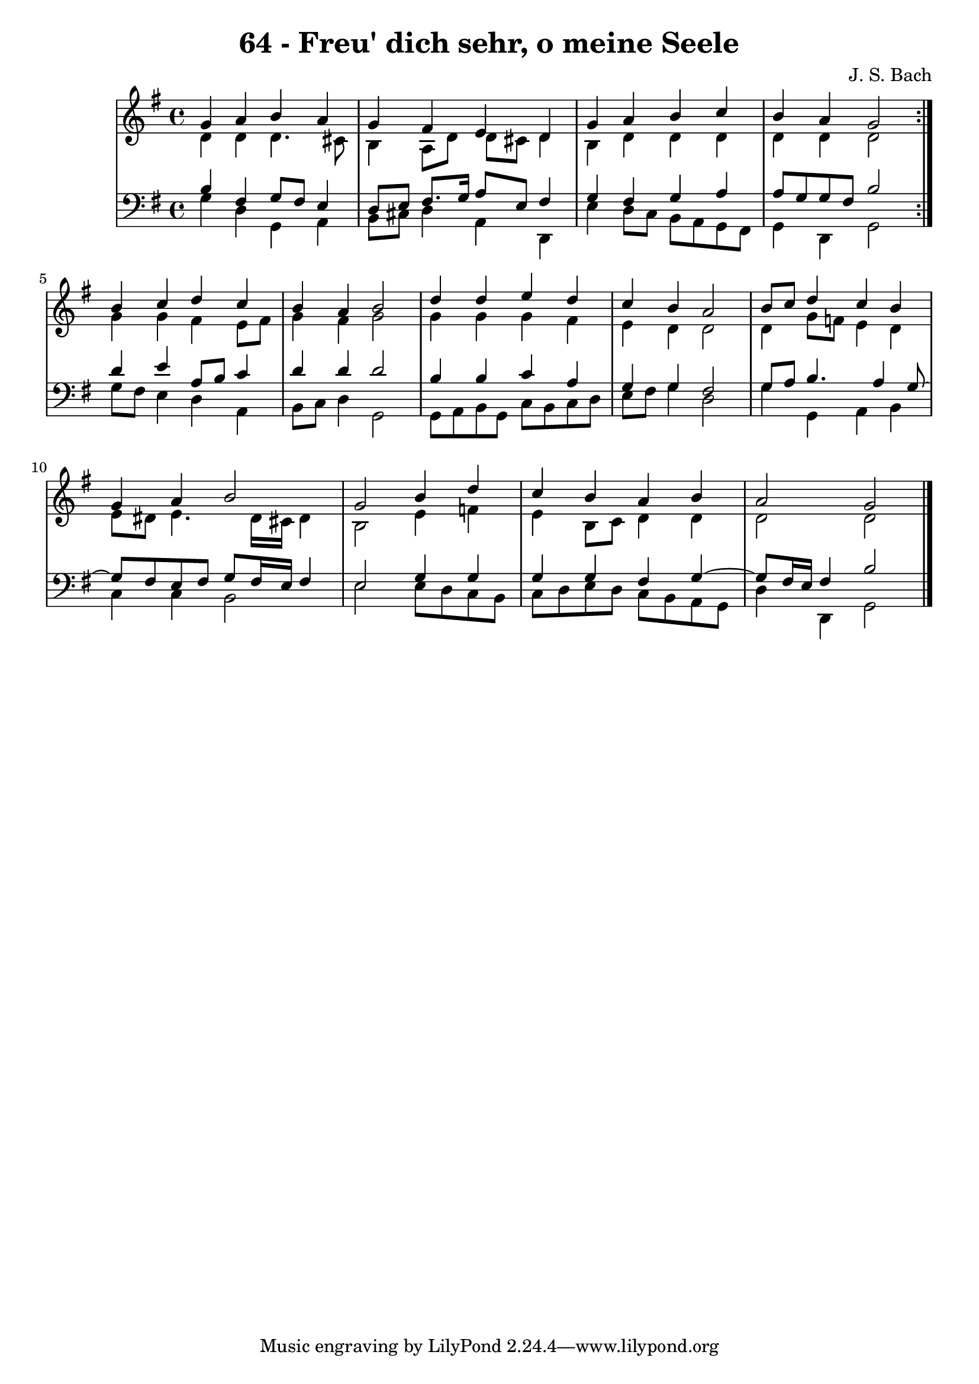 \version "2.10.33"

\header {
  title = "64 - Freu' dich sehr, o meine Seele"
  composer = "J. S. Bach"
}


global = {
  \time 4/4
  \key g \major
}


soprano = \relative c'' {
  \repeat volta 2 {
    g4 a4 b4 a4 
    g4 fis4 e4 d4 
    g4 a4 b4 c4 
    b4 a4 g2 }
  b4 c4 d4 c4   %5
  b4 a4 b2 
  d4 d4 e4 d4 
  c4 b4 a2 
  b8 c8 d4 c4 b4 
  g4 a4 b2   %10
  g2 b4 d4 
  c4 b4 a4 b4 
  a2 g2 
  
}

alto = \relative c' {
  \repeat volta 2 {
    d4 d4 d4. cis8 
    b4 a8 d8 d8 cis8 d4 
    b4 d4 d4 d4 
    d4 d4 d2 }
  g4 g4 fis4 e8 fis8   %5
  g4 fis4 g2 
  g4 g4 g4 fis4 
  e4 d4 d2 
  d4 g8 f8 e4 d4 
  e8 dis8 e4. dis16 cis16 dis4   %10
  b2 e4 f4 
  e4 b8 c8 d4 d4 
  d2 d2 
  
}

tenor = \relative c' {
  \repeat volta 2 {
    b4 fis4 g8 fis8 e4 
    d8 e8 fis8. g16 a8 e8 fis4 
    g4 fis4 g4 a4 
    a8 g8 g8 fis8 b2 }
  d4 e4 a,8 b8 c4   %5
  d4 d4 d2 
  b4 b4 c4 a4 
  g4 g4 fis2 
  g8 a8 b4. a4 g8~ 
  g8 fis8 e8 fis8 g8 fis16 e16 fis4   %10
  e2 g4 g4 
  g4 g4 fis4 g4~ 
  g8 fis16 e16 fis4 b2 
  
}

baixo = \relative c' {
  \repeat volta 2 {
    g4 d4 g,4 a4 
    b8 cis8 d4 a4 d,4 
    e'4 d8 c8 b8 a8 g8 fis8 
    g4 d4 g2 }
  g'8 fis8 e4 d4 a4   %5
  b8 c8 d4 g,2 
  g8 a8 b8 g8 c8 b8 c8 d8 
  e8 fis8 g4 d2 
  g4 g,4 a4 b4 
  c4 c4 b2   %10
  e2 e8 d8 c8 b8 
  c8 d8 e8 d8 c8 b8 a8 g8 
  d'4 d,4 g2 
  
}

\score {
  <<
    \new StaffGroup <<
      \override StaffGroup.SystemStartBracket #'style = #'line 
      \new Staff {
        <<
          \global
          \new Voice = "soprano" { \voiceOne \soprano }
          \new Voice = "alto" { \voiceTwo \alto }
        >>
      }
      \new Staff {
        <<
          \global
          \clef "bass"
          \new Voice = "tenor" {\voiceOne \tenor }
          \new Voice = "baixo" { \voiceTwo \baixo \bar "|."}
        >>
      }
    >>
  >>
  \layout {}
  \midi {}
}